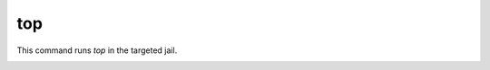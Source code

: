 ===
top
===

This command runs `top` in the targeted jail.


.. image:: ../../images/top.png
    :align: center
    :alt: bastille top container
